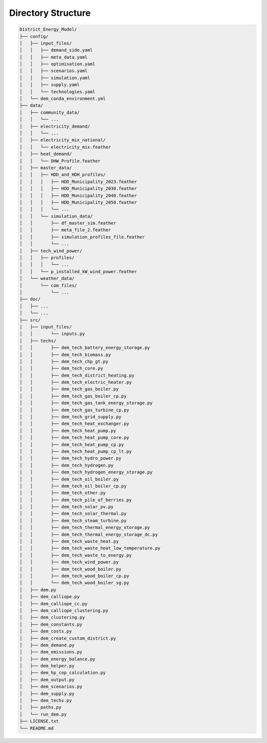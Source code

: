 Directory Structure
====================

.. code-block:: text

    District_Energy_Model/
    ├── config/
    │   ├── input_files/
    │   │   ├── demand_side.yaml
    │   │   ├── meta_data.yaml
    │   │   ├── optimisation.yaml
    │   │   ├── scenarios.yaml
    │   │   ├── simulation.yaml
    │   │   ├── supply.yaml
    │   │   └── technologies.yaml
    │   └── dem_conda_environment.yml
    ├── data/
    │   ├── community_data/
    │   │   └── ...
    │   ├── electricity_demand/
    │   │   └── ...
    │   ├── electricity_mix_national/
    │   │   └── electricity_mix.feather
    │   ├── heat_demand/
    │   │   └── DHW_Profile.feather
    │   ├── master_data/
    │   │   ├── HDD_and_HDH_profiles/
    │   │   │   ├── HDD_Municipality_2023.feather
    │   │   │   ├── HDD_Municipality_2030.feather
    │   │   │   ├── HDD_Municipality_2040.feather
    │   │   │   ├── HDD_Municipality_2050.feather
    │   │   │   └── ...
    │   │   └── simulation_data/
    │   │       ├── df_master_sim.feather
    │   │       ├── meta_file_2.feather
    │   │       ├── simulation_profiles_file.feather
    │   │       └── ...
    │   ├── tech_wind_power/
    │   │   ├── profiles/
    │   │   │   └── ...
    │   │   └── p_installed_kW_wind_power.feather
    │   └── weather_data/
    │       └── com_files/
    │           └── ...
    ├── doc/
    │   ├── ...
    │   └── ...
    ├── src/
    │   ├── input_files/
    │   │       └── inputs.py
    │   ├── techs/
    │   │       ├── dem_tech_battery_energy_storage.py
    │   │       ├── dem_tech_biomass.py
    │   │       ├── dem_tech_chp_gt.py
    │   │       ├── dem_tech_core.py
    │   │       ├── dem_tech_district_heating.py
    │   │       ├── dem_tech_electric_heater.py
    │   │       ├── dem_tech_gas_boiler.py
    │   │       ├── dem_tech_gas_boiler_cp.py
    │   │       ├── dem_tech_gas_tank_energy_storage.py
    │   │       ├── dem_tech_gas_turbine_cp.py
    │   │       ├── dem_tech_grid_supply.py
    │   │       ├── dem_tech_heat_exchanger.py
    │   │       ├── dem_tech_heat_pump.py
    │   │       ├── dem_tech_heat_pump_core.py
    │   │       ├── dem_tech_heat_pump_cp.py
    │   │       ├── dem_tech_heat_pump_cp_lt.py
    │   │       ├── dem_tech_hydro_power.py
    │   │       ├── dem_tech_hydrogen.py
    │   │       ├── dem_tech_hydrogen_energy_storage.py
    │   │       ├── dem_tech_oil_boiler.py
    │   │       ├── dem_tech_oil_boiler_cp.py
    │   │       ├── dem_tech_other.py
    │   │       ├── dem_tech_pile_of_berries.py
    │   │       ├── dem_tech_solar_pv.py
    │   │       ├── dem_tech_solar_thermal.py
    │   │       ├── dem_tech_steam_turbine.py
    │   │       ├── dem_tech_thermal_energy_storage.py
    │   │       ├── dem_tech_thermal_energy_storage_dc.py
    │   │       ├── dem_tech_waste_heat.py
    │   │       ├── dem_tech_waste_heat_low_temperature.py
    │   │       ├── dem_tech_waste_to_energy.py
    │   │       ├── dem_tech_wind_power.py
    │   │       ├── dem_tech_wood_boiler.py
    │   │       ├── dem_tech_wood_boiler_cp.py
    │   │       └── dem_tech_wood_boiler_sg.py
    │   ├── dem.py
    │   ├── dem_calliope.py
    │   ├── dem_calliope_cc.py
    │   ├── dem_calliope_clustering.py
    │   ├── dem_clustering.py
    │   ├── dem_constants.py
    │   ├── dem_costs.py
    │   ├── dem_create_custom_district.py
    │   ├── dem_demand.py
    │   ├── dem_emissions.py
    │   ├── dem_energy_balance.py
    │   ├── dem_helper.py
    │   ├── dem_hp_cop_calculation.py
    │   ├── dem_output.py
    │   ├── dem_scenarios.py
    │   ├── dem_supply.py
    │   ├── dem_techs.py
    │   ├── paths.py
    │   └── run_dem.py
    ├── LICENSE.txt
    └── README.md



